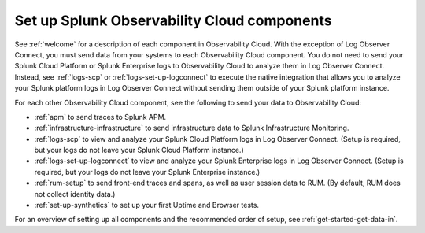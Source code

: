 .. _setup-o11y-setup-o11y:

******************************************************************************************
Set up Splunk Observability Cloud components
******************************************************************************************

.. meta::
   :description: This page describes and links to setup pages for each component of Observability Cloud.


See :ref:`welcome` for a description of each component in Observability Cloud. With the exception of Log Observer Connect, you must send data from your systems to each Observability Cloud component. You do not need to send your Splunk Cloud Platform or Splunk Enterprise logs to Observability Cloud to analyze them in Log Observer Connect. Instead, see :ref:`logs-scp` or :ref:`logs-set-up-logconnect` to execute the native integration that allows you to analyze your Splunk platform logs in Log Observer Connect without sending them outside of your Splunk platform instance.

For each other Observability Cloud component, see the following to send your data to Observability Cloud:

- :ref:`apm` to send traces to Splunk APM.

- :ref:`infrastructure-infrastructure` to send infrastructure data to Splunk Infrastructure Monitoring.

- :ref:`logs-scp` to view and analyze your Splunk Cloud Platform logs in Log Observer Connect. (Setup is required, but your logs do not leave your Splunk Cloud Platform instance.)

- :ref:`logs-set-up-logconnect` to view and analyze your Splunk Enterprise logs in Log Observer Connect. (Setup is required, but your logs do not leave your Splunk Enterprise instance.)

- :ref:`rum-setup` to send front-end traces and spans, as well as user session data to RUM. (By default, RUM does not collect identity data.)

- :ref:`set-up-synthetics` to set up your first Uptime and Browser tests.

For an overview of setting up all components and the recommended order of setup, see :ref:`get-started-get-data-in`.